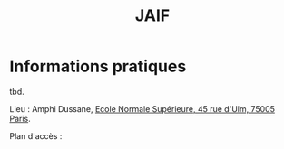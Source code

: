 #+STARTUP: showall
#+OPTIONS: toc:nil
#+title: JAIF

* Informations pratiques

tbd.

Lieu : Amphi Dussane, [[https://www.di.ens.fr/information][Ecole Normale Supérieure, 45 rue d'Ulm, 75005 Paris]].


Plan d'accès :


#+BEGIN_EXPORT html
<p><img class="pure-img" src="media/Plan_45ULM_RDC.jpeg" /></p>
#+END_EXPORT
